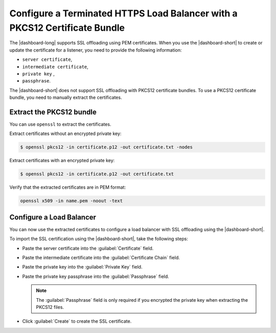 .. _p12-limitation:

Configure a Terminated HTTPS Load Balancer with a PKCS12 Certificate Bundle
===========================================================================

The |dashboard-long| supports SSL offloading using PEM certificates. When you use the |dashboard-short| to create or update the certificate for a listener, you need to provide the following information:

- ``server certificate``,
- ``intermediate certificate``,
- ``private key`` ,
- ``passphrase``.

The |dashboard-short| does not support SSL offloading with PKCS12 certificate bundles. To use a PKCS12 certificate bundle, you need to manually extract the certificates.

Extract the PKCS12 bundle
``````````````````````````

You can use ``openssl`` to extract the certificates.

Extract certificates without an encrypted private key:

.. code-block:: bash

   $ openssl pkcs12 -in certificate.p12 -out certificate.txt -nodes

Extract certificates with an encrypted private key:

.. code-block:: bash
   
   $ openssl pkcs12 -in certificate.p12 -out certificate.txt

Verify that the extracted certificates are in PEM format:

.. code-block:: bash

   openssl x509 -in name.pem -noout -text

Configure a Load Balancer
`````````````````````````

You can now use the extracted certificates to configure a load balancer with SSL offloading using the |dashboard-short|.

To import the SSL certification using the |dashboard-short|, take the following steps:

* Paste the server certificate into the :guilabel:`Certificate` field.
* Paste the intermediate certificate into the :guilabel:`Certificate Chain` field.
* Paste the private key into the :guilabel:`Private Key` field.
* Paste the private key passphrase into the :guilabel:`Passphrase` field. 

  .. note:: 

     The :guilabel:`Passphrase` field is only required if you encrypted the private key when extracting the PKCS12 files. 

* Click :guilabel:`Create` to create the SSL certificate.
